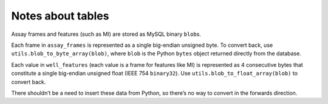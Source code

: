 Notes about tables
==================

Assay frames and features (such as MI) are stored as MySQL binary
``blob``\ s.

Each frame in ``assay_frames`` is represented as a single big-endian
unsigned byte. To convert back, use ``utils.blob_to_byte_array(blob)``,
where ``blob`` is the Python ``bytes`` object returned directly from the
database.

Each value in ``well_features`` (each value is a frame for features like
MI) is represented as 4 consecutive bytes that constitute a single
big-endian unsigned float (IEEE 754 ``binary32``). Use
``utils.blob_to_float_array(blob)`` to convert back.

There shouldn’t be a need to insert these data from Python, so there’s
no way to convert in the forwards direction.

